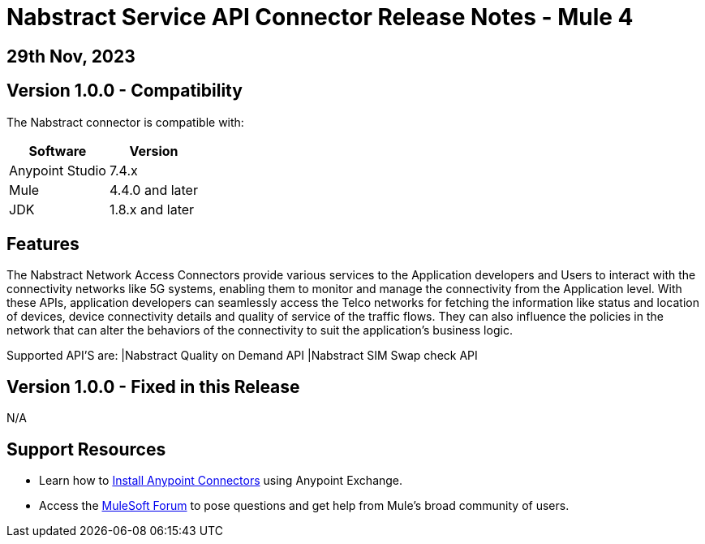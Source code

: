 # Nabstract Service API Connector Release Notes - Mule 4

== 29th Nov, 2023

## Version 1.0.0 - Compatibility

The Nabstract connector is compatible with:

[%header%autowidth.spread]
|===
|Software |Version
|Anypoint Studio |7.4.x
|Mule |4.4.0 and later
|JDK |1.8.x and later
|===

== Features

The Nabstract Network Access Connectors provide various services to the Application developers and Users to interact with the connectivity networks like 5G systems, enabling them to monitor and manage the connectivity from the Application level. With these APIs, application developers can seamlessly access the Telco networks for fetching the information like status and location of devices, device connectivity details and quality of service of the traffic flows. They can also influence the policies in the network that can alter the behaviors of the connectivity to suit the application's business logic.

Supported API’S are:
|Nabstract Quality on Demand API
|Nabstract SIM Swap check API


## Version 1.0.0 - Fixed in this Release
N/A

## Support Resources

* Learn how to https://docs.mulesoft.com/mule-runtime/3.9/installing-connectors[Install Anypoint Connectors] using Anypoint Exchange.

* Access the https://help.mulesoft.com/s/forum[MuleSoft Forum] to pose questions and get help from Mule’s broad community of users.
